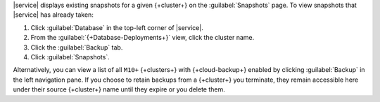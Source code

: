 |service| displays existing snapshots for a given {+cluster+} on the 
:guilabel:`Snapshots` page. To view snapshots that |service| has 
already taken:

1. Click :guilabel:`Database` in the top-left corner of |service|.
   
#. From the :guilabel:`{+Database-Deployments+}` view, click the cluster name.

#. Click the :guilabel:`Backup` tab.

#. Click :guilabel:`Snapshots`.

Alternatively, you can view a list of all ``M10+`` {+clusters+} with
{+cloud-backup+} enabled by clicking :guilabel:`Backup` in the left
navigation pane. If you choose to retain backups from a {+cluster+} you
terminate, they remain accessible here under their source {+cluster+}
name until they expire or you delete them.